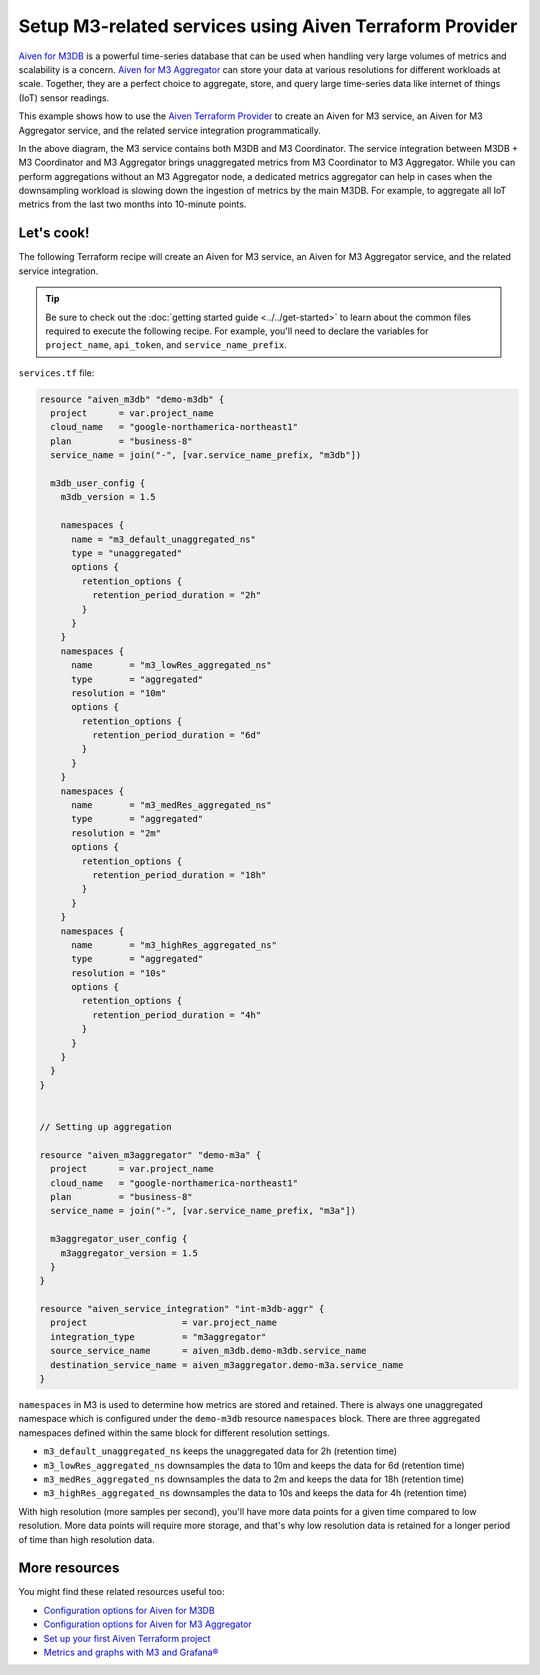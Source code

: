 Setup M3-related services using Aiven Terraform Provider
========================================================

`Aiven for M3DB <https://aiven.io/m3>`_ is a powerful time-series database that can be used when handling very large volumes of metrics and scalability is a concern. `Aiven for M3 Aggregator <https://aiven.io/m3-aggregator>`_ can store your data at various resolutions for different workloads at scale. 
Together, they are a perfect choice to aggregate, store, and query large time-series data like internet of things (IoT) sensor readings. 

This example shows how to use the `Aiven Terraform Provider <https://registry.terraform.io/providers/aiven/aiven/latest/docs>`_  to create an Aiven for M3 service, an Aiven for M3 Aggregator service, and the related service integration programmatically. 

.. mermaid::

  graph LR
      M3[(M3DB + M3 Coordinator)]
      M3Agg[M3 Aggregator]
      M3 -.-> M3Agg

In the above diagram, the M3 service contains both M3DB and M3 Coordinator. The service integration between M3DB + M3 Coordinator and M3 Aggregator brings unaggregated metrics from M3 Coordinator to M3 Aggregator. 
While you can perform aggregations without an M3 Aggregator node, a dedicated metrics aggregator can help in cases when the downsampling workload is slowing down the ingestion of metrics by the main M3DB.
For example, to aggregate all IoT metrics from the last two months into 10-minute points.

Let's cook!
-----------

The following Terraform recipe will create an Aiven for M3 service, an Aiven for M3 Aggregator service, and the related service integration.

.. Tip::

    Be sure to check out the :doc:`getting started guide <../../get-started>` to learn about the common files required to execute the following recipe. For example, you'll need to declare the variables for ``project_name``, ``api_token``, and ``service_name_prefix``.

``services.tf`` file:

.. code:: terraform
 
  resource "aiven_m3db" "demo-m3db" {
    project      = var.project_name
    cloud_name   = "google-northamerica-northeast1"
    plan         = "business-8"
    service_name = join("-", [var.service_name_prefix, "m3db"])

    m3db_user_config {
      m3db_version = 1.5

      namespaces {
        name = "m3_default_unaggregated_ns"
        type = "unaggregated"
        options {
          retention_options {
            retention_period_duration = "2h"
          }
        }
      }
      namespaces {
        name       = "m3_lowRes_aggregated_ns"
        type       = "aggregated"
        resolution = "10m"
        options {
          retention_options {
            retention_period_duration = "6d"
          }
        }
      }
      namespaces {
        name       = "m3_medRes_aggregated_ns"
        type       = "aggregated"
        resolution = "2m"
        options {
          retention_options {
            retention_period_duration = "18h"
          }
        }
      }
      namespaces {
        name       = "m3_highRes_aggregated_ns"
        type       = "aggregated"
        resolution = "10s"
        options {
          retention_options {
            retention_period_duration = "4h"
          }
        }
      }
    }
  }


  // Setting up aggregation

  resource "aiven_m3aggregator" "demo-m3a" {
    project      = var.project_name
    cloud_name   = "google-northamerica-northeast1"
    plan         = "business-8"
    service_name = join("-", [var.service_name_prefix, "m3a"])

    m3aggregator_user_config {
      m3aggregator_version = 1.5
    }
  }

  resource "aiven_service_integration" "int-m3db-aggr" {
    project                  = var.project_name
    integration_type         = "m3aggregator"
    source_service_name      = aiven_m3db.demo-m3db.service_name
    destination_service_name = aiven_m3aggregator.demo-m3a.service_name
  }

``namespaces`` in M3 is used to determine how metrics are stored and retained. There is always one unaggregated namespace which is configured under the ``demo-m3db`` resource ``namespaces`` block. There are three aggregated namespaces defined within the same block for different resolution settings.

- ``m3_default_unaggregated_ns`` keeps the unaggregated data for 2h (retention time)
- ``m3_lowRes_aggregated_ns`` downsamples the data to 10m and keeps the data for 6d (retention time)
- ``m3_medRes_aggregated_ns`` downsamples the data to 2m and keeps the data for 18h (retention time)
- ``m3_highRes_aggregated_ns`` downsamples the data to 10s and keeps the data for 4h (retention time)

With high resolution (more samples per second), you'll have more data points for a given time compared to low resolution. More data points will require more storage, and that's why low resolution data is retained for a longer period of time than high resolution data. 

More resources
--------------

You might find these related resources useful too:

- `Configuration options for Aiven for M3DB <https://developer.aiven.io/docs/products/m3db/reference/advanced-params.html>`_
- `Configuration options for Aiven for M3 Aggregator <https://developer.aiven.io/docs/products/m3db/reference/advanced-params-m3aggregator.html>`_
- `Set up your first Aiven Terraform project <https://developer.aiven.io/docs/tools/terraform/get-started.html>`_
- `Metrics and graphs with M3 and Grafana® <https://aiven.io/blog/metrics-and-graphs-with-m3-and-grafana>`_
